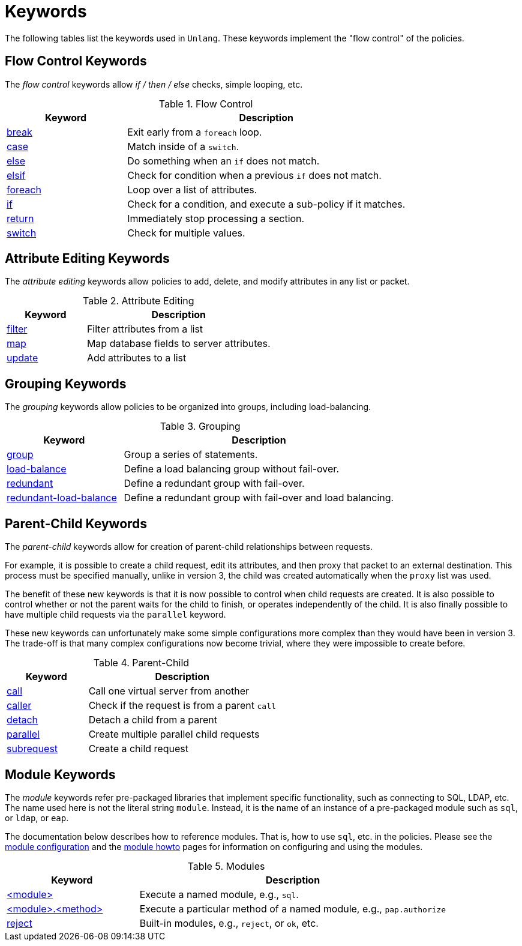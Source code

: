 = Keywords

The following tables list the keywords used in `Unlang`.  These keywords
implement the "flow control" of the policies.

== Flow Control Keywords

The _flow control_ keywords allow _if / then / else_ checks, simple
looping, etc.

.Flow Control
[options="header"]
[cols="30%,70%"]
|=====
| Keyword | Description
| xref:unlang/break.adoc[break]     | Exit early from a `foreach` loop.
| xref:unlang/case.adoc[case]       | Match inside of a `switch`.
| xref:unlang/else.adoc[else]       | Do something when an `if` does not match.
| xref:unlang/elsif.adoc[elsif]     | Check for condition when a previous `if` does not match.
| xref:unlang/foreach.adoc[foreach] | Loop over a list of attributes.
| xref:unlang/if.adoc[if]           | Check for a condition, and execute a sub-policy if it matches.
| xref:unlang/return.adoc[return]   | Immediately stop processing a section.
| xref:unlang/switch.adoc[switch]   | Check for multiple values.
|=====

== Attribute Editing Keywords

The _attribute editing_ keywords allow policies to add, delete, and
modify attributes in any list or packet.

.Attribute Editing
[options="header"]
[cols="30%,70%"]
|=====
| Keyword | Description
| xref:unlang/filter.adoc[filter]   | Filter attributes from a list
| xref:unlang/map.adoc[map]         | Map database fields to server attributes.
| xref:unlang/update.adoc[update]   | Add attributes to a list
|=====

== Grouping Keywords

The _grouping_ keywords allow policies to be organized into groups,
including load-balancing.

.Grouping
[options="header"]
[cols="30%,70%"]
|=====
| Keyword | Description
| xref:unlang/group.adoc[group]               | Group a series of statements.
| xref:unlang/load-balance.adoc[load-balance] | Define a load balancing group without fail-over.
| xref:unlang/redundant.adoc[redundant]       | Define a redundant group with fail-over.
| xref:unlang/redundant-load-balance.adoc[redundant-load-balance] | Define a redundant group with fail-over and load balancing.
|=====

== Parent-Child Keywords

The _parent-child_ keywords allow for creation of parent-child
relationships between requests.

For example, it is possible to create a child request, edit its
attributes, and then proxy that packet to an external destination.
This process must be specified manually, unlike in version 3, the
child was created automatically when the `proxy` list was used.

The benefit of these new keywords is that it is now possible to
control when child requests are created.  It is also possible to
control whether or not the parent waits for the child to finish, or
operates independently of the child.  It is also finally possible to
have multiple child requests via the `parallel` keyword.

These new keywords can unfortunately make some simple configurations
more complex than they would have been in version 3.  The trade-off is
that many complex configurations now become trivial, where they were
impossible to create before.

.Parent-Child
[options="header"]
[cols="30%,70%"]
|=====
| Keyword | Description
| xref:unlang/call.adoc[call]             | Call one virtual server from another
| xref:unlang/caller.adoc[caller]         | Check if the request is from a parent `call`
| xref:unlang/detach.adoc[detach]         | Detach a child from a parent
| xref:unlang/parallel.adoc[parallel]     | Create multiple parallel child requests
| xref:unlang/subrequest.adoc[subrequest] | Create a child request
|=====

== Module Keywords

The _module_ keywords refer pre-packaged libraries that implement
specific functionality, such as connecting to SQL, LDAP, etc.  The
name used here is not the literal string `module`.  Instead, it is the
name of an instance of a pre-packaged module such as `sql`, or `ldap`, or
`eap`.

The documentation below describes how to reference modules.  That is,
how to use `sql`, etc. in the policies.  Please see the
xref:raddb:mods-available/index.adoc[module configuration] and the
xref:howto:modules/index.adoc[module howto] pages for information on
configuring and using the modules.

.Modules
[options="header"]
[cols="30%,70%"]
|=====
| Keyword | Description
| xref:unlang/module.adoc[<module>]                 | Execute a named module, e.g., `sql`.
| xref:unlang/module_method.adoc[<module>.<method>] | Execute a particular method of a named module, e.g., `pap.authorize`
| xref:unlang/module_builtin.adoc[reject]           | Built-in modules, e.g., `reject`, or `ok`, etc.
|=====

// Copyright (C) 2020 Network RADIUS SAS.  Licenced under CC-by-NC 4.0.
// Development of this documentation was sponsored by Network RADIUS SAS.
